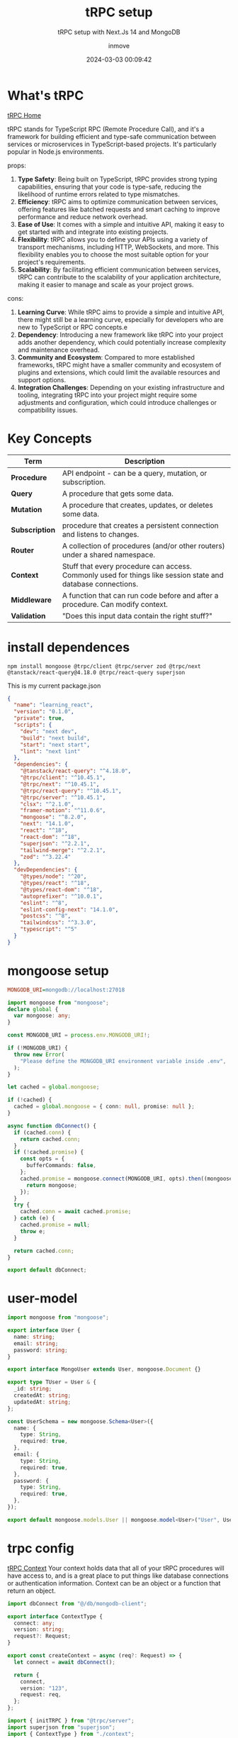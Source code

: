 #+DATE: 2024-03-03 00:09:42
#+TITLE: tRPC setup
#+DISPLAY: t
#+STARTUP: indent
#+OPTIONS: toc:10
#+AUTHOR: inmove
#+SUBTITLE: tRPC setup with Next.Js 14 and MongoDB
#+KEYWORDS: tRPC typescript NextJs
#+CATEGORIES: Typescript FullStack

* What's tRPC
[[https://trpc.io/][tRPC Home]]

tRPC stands for TypeScript RPC (Remote Procedure Call), and it's a framework for building efficient and type-safe communication between services or microservices in TypeScript-based projects.
It's particularly popular in Node.js environments.

props:
1. *Type Safety*: Being built on TypeScript, tRPC provides strong typing capabilities, ensuring that your code is type-safe, reducing the likelihood of runtime errors related to type mismatches.
2. *Efficiency*: tRPC aims to optimize communication between services, offering features like batched requests and smart caching to improve performance and reduce network overhead.
3. *Ease of Use*: It comes with a simple and intuitive API, making it easy to get started with and integrate into existing projects.
4. *Flexibility*: tRPC allows you to define your APIs using a variety of transport mechanisms, including HTTP, WebSockets, and more. This flexibility enables you to choose the most suitable option for your project's requirements.
5. *Scalability*: By facilitating efficient communication between services, tRPC can contribute to the scalability of your application architecture, making it easier to manage and scale as your project grows.

cons:
1. *Learning Curve*: While tRPC aims to provide a simple and intuitive API, there might still be a learning curve, especially for developers who are new to TypeScript or RPC concepts.e
2. *Dependency*: Introducing a new framework like tRPC into your project adds another dependency, which could potentially increase complexity and maintenance overhead.
3. *Community and Ecosystem*: Compared to more established frameworks, tRPC might have a smaller community and ecosystem of plugins and extensions, which could limit the available resources and support options.
4. *Integration Challenges*: Depending on your existing infrastructure and tooling, integrating tRPC into your project might require some adjustments and configuration, which could introduce challenges or compatibility issues.

* Key Concepts
| Term           | Description                                                                                                  |
|----------------+--------------------------------------------------------------------------------------------------------------|
| *Procedure*    | API endpoint - can be a query, mutation, or subscription.                                                    |
| *Query*        | A procedure that gets some data.                                                                             |
| *Mutation*     | A procedure that creates, updates, or deletes some data.                                                     |
| *Subscription* | procedure that creates a persistent connection and listens to changes.                                       |
| *Router*       | A collection of procedures (and/or other routers) under a shared namespace.                                  |
| *Context*      | Stuff that every procedure can access. Commonly used for things like session state and database connections. |
| *Middleware*   | A function that can run code before and after a procedure. Can modify context.                               |
| *Validation*   | "Does this input data contain the right stuff?"                                                              |

* install dependences
#+begin_src shell
  npm install mongoose @trpc/client @trpc/server zod @trpc/next @tanstack/react-query@4.18.0 @trpc/react-query superjson
#+end_src

This is my current package.json
#+begin_src json
  {
    "name": "learning_react",
    "version": "0.1.0",
    "private": true,
    "scripts": {
      "dev": "next dev",
      "build": "next build",
      "start": "next start",
      "lint": "next lint"
    },
    "dependencies": {
      "@tanstack/react-query": "^4.18.0",
      "@trpc/client": "^10.45.1",
      "@trpc/next": "^10.45.1",
      "@trpc/react-query": "^10.45.1",
      "@trpc/server": "^10.45.1",
      "clsx": "^2.1.0",
      "framer-motion": "^11.0.6",
      "mongoose": "^8.2.0",
      "next": "14.1.0",
      "react": "^18",
      "react-dom": "^18",
      "superjson": "^2.2.1",
      "tailwind-merge": "^2.2.1",
      "zod": "^3.22.4"
    },
    "devDependencies": {
      "@types/node": "^20",
      "@types/react": "^18",
      "@types/react-dom": "^18",
      "autoprefixer": "^10.0.1",
      "eslint": "^8",
      "eslint-config-next": "14.1.0",
      "postcss": "^8",
      "tailwindcss": "^3.3.0",
      "typescript": "^5"
    }
  }
#+end_src

* mongoose setup
#+NAME: .env
#+begin_src ini
  MONGODB_URI=mongodb://localhost:27018
#+end_src

#+NAME: src/db/mongodb-client.ts
#+begin_src typescript
  import mongoose from "mongoose";
  declare global {
    var mongoose: any;
  }

  const MONGODB_URI = process.env.MONGODB_URI!;

  if (!MONGODB_URI) {
    throw new Error(
      "Please define the MONGODB_URI environment variable inside .env",
    );
  }

  let cached = global.mongoose;

  if (!cached) {
    cached = global.mongoose = { conn: null, promise: null };
  }

  async function dbConnect() {
    if (cached.conn) {
      return cached.conn;
    }
    if (!cached.promise) {
      const opts = {
        bufferCommands: false,
      };
      cached.promise = mongoose.connect(MONGODB_URI, opts).then((mongoose) => {
        return mongoose;
      });
    }
    try {
      cached.conn = await cached.promise;
    } catch (e) {
      cached.promise = null;
      throw e;
    }

    return cached.conn;
  }

  export default dbConnect;

#+end_src

* user-model
#+NAME: src/models/user-model.ts
#+begin_src typescript
  import mongoose from "mongoose";

  export interface User {
    name: string;
    email: string;
    password: string;
  }

  export interface MongoUser extends User, mongoose.Document {}

  export type TUser = User & {
    _id: string;
    createdAt: string;
    updatedAt: string;
  };

  const UserSchema = new mongoose.Schema<User>({
    name: {
      type: String,
      required: true,
    },
    email: {
      type: String,
      required: true,
    },
    password: {
      type: String,
      required: true,
    },
  });

  export default mongoose.models.User || mongoose.model<User>("User", UserSchema);
#+end_src

* trpc config
[[https://trpc.io/docs/server/context][tRPC Context]]
Your context holds data that all of your tRPC procedures will have access to, and is a great place to put things like database connections or authentication information.
Context can be an object or a function that return an object.
#+NAME: src/trpc-config/context.ts
#+begin_src typescript
  import dbConnect from "@/db/mongodb-client";

  export interface ContextType {
    connect: any;
    version: string;
    request?: Request;
  }

  export const createContext = async (req?: Request) => {
    let connect = await dbConnect();

    return {
      connect,
      version: "123",
      request: req,
    };
  };
#+end_src

#+NAME: src/trpc-config/index.ts
#+begin_src typescript
  import { initTRPC } from "@trpc/server";
  import superjson from "superjson";
  import { ContextType } from "./context";

  const t = initTRPC.context<Promise<ContextType>>().create({
    transformer: superjson,
  });

  export const createCallerFactory = t.createCallerFactory;
  export const router = t.router;
  export const publicProcedure = t.procedure;
#+end_src

#+NAME: src/trpc-config/routers/user-router.ts
#+begin_src typescript
  import { publicProcedure, router } from "..";
  import userModel, { TUser } from "@/models/user-model";
  import { z } from "zod";

  export const userRouter = router({
    createUser: publicProcedure
      .input((v) => {
        const schema = z.object({
          name: z.string(),
          email: z.string().email(),
          password: z.string(),
        });
        const result = schema.safeParse(v);
        if (!result.success) {
          throw result.error;
        }
        return result.data;
      })
      .mutation(async ({ input, ctx }) => {
        let c = await ctx;
        console.log(c.request?.headers);
        const user: TUser = await userModel.create({
          ...input,
        });
        return {
          user,
        };
      }),

    getUser: publicProcedure.query(async (opts) => {
      // opts.ctx.then(({ connect, version }: ContextType) => {
      //   console.log(connect, version);
      // });

      // let connect = (await opts.ctx).connect;
      // console.log(connect);

      const users: TUser[] = await userModel.aggregate([
        {
          $project: {
            name: 1,
            email: 1,
            _id: {
              $toString: "$_id",
            },
          },
        },
      ]);
      return users;
    }),
  });
#+end_src

#+NAME: src/trpc-config/router.ts
#+begin_src typescript
  import { router } from "./index";
  import { userRouter } from "./routers/user-router";

  export const appRouter = router({
    userRouter: userRouter,
  });

  export type AppRouter = typeof appRouter;
#+end_src

#+NAME: src/trpc-config/client.ts
#+begin_src typescript
  import { AppRouter } from "@/trpc-config/router";
  import { createTRPCReact } from "@trpc/react-query";

  // use client
  export const clientTrpc = createTRPCReact<AppRouter>({});
#+end_src

#+NAME: src/trpc-config/server-client.ts
#+begin_src typescript
  import { appRouter } from "@/trpc-config/router";
  import { createCallerFactory } from ".";
  import { createContext } from "./context";
  const createCaller = createCallerFactory(appRouter);
  // use server
  export const serverClientTrpc = createCaller(createContext());
#+end_src

* nextjs trpc router
#+NAME: src/app/api/trpc/[trpc]/route.ts
#+begin_src typescript
  import { createContext } from "@/trpc-config/context";
  import { appRouter } from "@/trpc-config/router";
  import { fetchRequestHandler } from "@trpc/server/adapters/fetch";

  const handler = (req: Request) => {
    return fetchRequestHandler({
      endpoint: "/api/trpc",
      req,
      router: appRouter,
      createContext: async () => await createContext(req),
    });
  };

  export { handler as GET, handler as POST };
#+end_src

* trpc provider

#+begin_src conf
  /** @type {import('next').NextConfig} */
  const nextConfig = {
    reactStrictMode: false,
    basePath: '/learning_react',
  };

  export default nextConfig;
#+end_src

Becase i have set nextConfig.basePath to learning_react, so that here, url must use the learning_react as prefix

#+NAME: src/trpc-config/provider.tsx
#+begin_src typescript
  "use client";

  import React, { ReactNode, useState } from "react";
  import { QueryClient, QueryClientProvider } from "@tanstack/react-query";
  import { httpBatchLink } from "@trpc/client";
  import superjson from "superjson";
  import { clientTrpc } from "./client";

  const url = "http://192.168.3.124:3000/learning_react/api/trpc";

  export const Provider = ({ children }: { children: ReactNode }) => {
    const [queryClient] = useState(
      () =>
        new QueryClient({
          defaultOptions: {
            queries: {
              refetchOnWindowFocus: false,
            },
          },
        }),
    );

    const client = clientTrpc.createClient({
      transformer: superjson,
      links: [
        httpBatchLink({
          url: url,
        }),
      ],
    });

    return (
      <clientTrpc.Provider client={client} queryClient={queryClient}>
        <QueryClientProvider client={queryClient}>{children}</QueryClientProvider>
      </clientTrpc.Provider>
    );
  };
#+end_src

#+NAME: src/app/layout.tsx
#+begin_src typescript
  import type { Metadata } from "next";
  import { Inter } from "next/font/google";
  import "./globals.css";
  import { Provider } from "@/trpc-config/provider";

  const inter = Inter({ subsets: ["latin"] });

  export const metadata: Metadata = {
    title: "Create Next App",
    description: "Generated by create next app",
  };

  export default function RootLayout({
    children,
  }: Readonly<{
    children: React.ReactNode;
  }>) {
    return (
      <html lang="en">
        <Provider>
          <body className={inter.className}>{children}</body>
        </Provider>
      </html>
    );
  }
#+end_src

* use in client side
#+NAME: src/app/trpc-test/client/page.tsx
#+begin_src typescript
  "use client";

  import { clientTrpc } from "@/trpc-config/client";

  const CreateUser = () => {
    const { data, mutate } = clientTrpc.userRouter.createUser.useMutation();
    const users = clientTrpc.userRouter.getUser.useQuery();
    console.log(users.data);

    return (
      <button
        onClick={() =>
          mutate({ name: "test", email: "test@gmail.com", password: "123456" })
        }
      >
        Create User
      </button>
    );
  };

  export default CreateUser;
#+end_src

* use in server side
#+NAME: src/app/trpc-test/server/page.tsx
#+begin_src typescript
  import { serverClientTrpc } from "@/trpc-config/server-client";

  const Page = async () => {
    const users = await serverClientTrpc.userRouter.getUser();

    return (
      <>
        <div>Hello trpc</div>
        {users.map((user) => (
          <div key={user.email}>
            <p>
              {user.name} -- {user.email}
            </p>
          </div>
        ))}
      </>
    );
  };

  export default Page;
#+end_src
